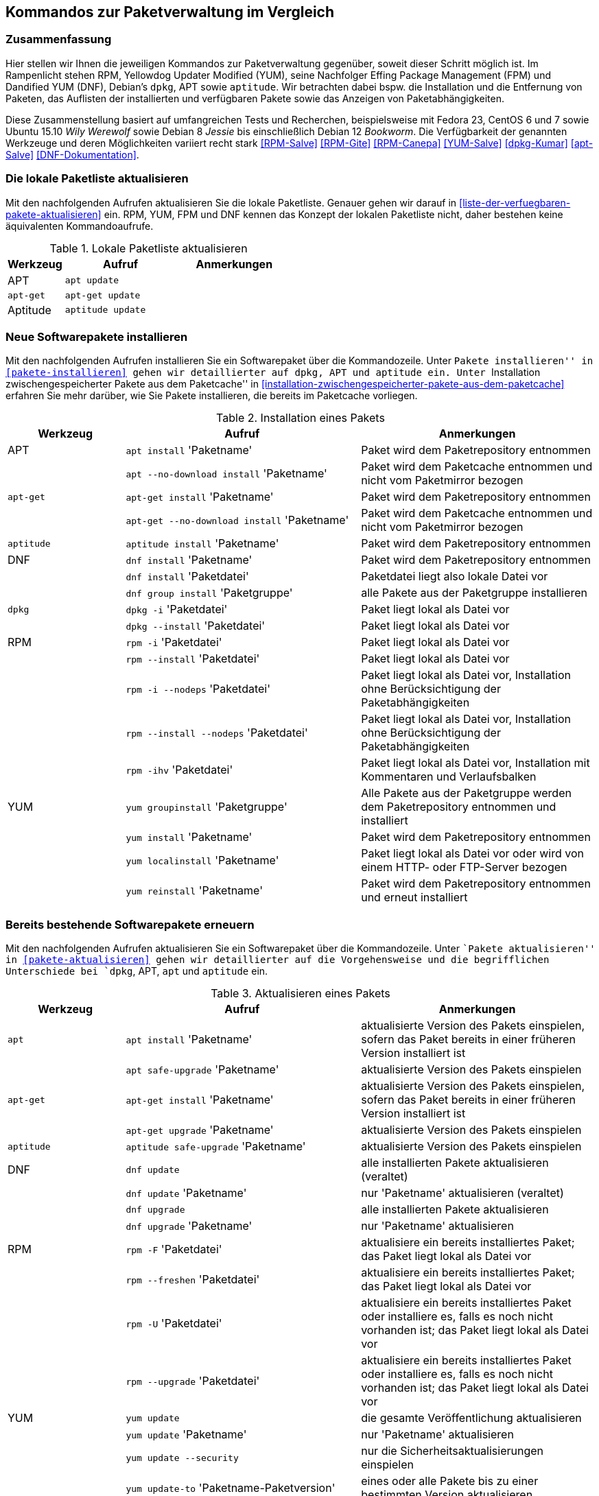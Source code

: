 // Datei: ./anhang/anhang.paketkommando/rpm-yum-dpkg.adoc
// Baustelle: Rohtext

[[kommandos-zur-paketverwaltung-im-vergleich]]
== Kommandos zur Paketverwaltung im Vergleich ==

=== Zusammenfassung ===

// Stichworte für den Index
(((APT)))
(((Aptitude)))
(((dpkg)))
(((Dandified YUM (DNF))))
(((DNF)))
(((Effing Package Management (FPM)))
(((FPM)))
(((RPM)))
(((Yellowdog Updater Modified (YUM))))
(((Werkzeuge zur Paketverwaltung,Hierarchie)))
(((Werkzeuge zur Paketverwaltung,Vergleich mit DNF)))
(((Werkzeuge zur Paketverwaltung,Vergleich mit RPM)))
(((Werkzeuge zur Paketverwaltung,Vergleich mit YUM)))
Hier stellen wir Ihnen die jeweiligen Kommandos zur Paketverwaltung
gegenüber, soweit dieser Schritt möglich ist. Im Rampenlicht stehen RPM,
Yellowdog Updater Modified (YUM), seine Nachfolger Effing Package
Management (FPM) und Dandified YUM (DNF), Debian's `dpkg`, APT sowie
`aptitude`. Wir betrachten dabei bspw. die Installation und die
Entfernung von Paketen, das Auflisten der installierten und verfügbaren
Pakete sowie das Anzeigen von Paketabhängigkeiten.

Diese Zusammenstellung basiert auf umfangreichen Tests und Recherchen,
beispielsweise mit Fedora 23, CentOS 6 und 7 sowie Ubuntu 15.10 
_Wily Werewolf_ sowie Debian 8 _Jessie_ bis einschließlich Debian 12 
_Bookworm_. Die Verfügbarkeit der genannten Werkzeuge und deren 
Möglichkeiten variiert recht stark <<RPM-Salve>> <<RPM-Gite>> <<RPM-Canepa>>
<<YUM-Salve>> <<dpkg-Kumar>> <<apt-Salve>> <<DNF-Dokumentation>>.

=== Die lokale Paketliste aktualisieren ===

// Stichworte für den Index
(((apt, update)))
(((apt-get, update)))
(((aptitude, update)))
(((Paketliste, aktualisieren)))
Mit den nachfolgenden Aufrufen aktualisieren Sie die lokale Paketliste.
Genauer gehen wir darauf in <<liste-der-verfuegbaren-pakete-aktualisieren>> 
ein. RPM, YUM, FPM und DNF kennen das Konzept der lokalen Paketliste nicht, 
daher bestehen keine äquivalenten Kommandoaufrufe.

.Lokale Paketliste aktualisieren
[frame="topbot",options="header",cols="2,4,4",id="tab.lokale-paketliste-aktualisieren"]
|====
| Werkzeug   | Aufruf | Anmerkungen
| APT        | `apt update` | 
| `apt-get`  | `apt-get update` | 
| Aptitude   | `aptitude update` | 
|====

=== Neue Softwarepakete installieren ===

// Stichworte für den Index
(((apt, install)))
(((apt, --no-download install)))
(((apt-get, install)))
(((apt-get, --no-download install)))
(((aptitude, install)))
(((dnf, group install)))
(((dnf, install)))
(((Paket, installieren)))
(((rpm, -i)))
(((rpm, -i --nodeps)))
(((rpm, --install)))
(((rpm, --install --nodeps)))
(((rpm, -ihv)))
(((yum, groupinstall)))
(((yum, install)))
(((yum, localinstall)))
(((yum, reinstall)))
Mit den nachfolgenden Aufrufen installieren Sie ein Softwarepaket über
die Kommandozeile. Unter ``Pakete installieren'' in
<<pakete-installieren>> gehen wir detaillierter auf `dpkg`, APT und
`aptitude` ein. Unter ``Installation zwischengespeicherter Pakete aus
dem Paketcache'' in
<<installation-zwischengespeicherter-pakete-aus-dem-paketcache>>
erfahren Sie mehr darüber, wie Sie Pakete installieren, die bereits im
Paketcache vorliegen.

.Installation eines Pakets
[frame="topbot",options="header",cols="2,4,4",id="tab.paketinstallation"]
|====
| Werkzeug   | Aufruf | Anmerkungen
| APT        | `apt install` 'Paketname' | Paket wird dem Paketrepository entnommen
|            | `apt --no-download install` 'Paketname' | Paket wird dem Paketcache entnommen und nicht vom Paketmirror bezogen
| `apt-get`  | `apt-get install` 'Paketname' | Paket wird dem Paketrepository entnommen
|            | `apt-get --no-download install` 'Paketname' | Paket wird dem Paketcache entnommen und nicht vom Paketmirror bezogen
| `aptitude` | `aptitude install` 'Paketname' | Paket wird dem Paketrepository entnommen
| DNF        | `dnf install` 'Paketname' | Paket wird dem Paketrepository entnommen
|            | `dnf install` 'Paketdatei' | Paketdatei liegt also lokale Datei vor
|            | `dnf group install` 'Paketgruppe' | alle Pakete aus der Paketgruppe installieren
| `dpkg`     | `dpkg -i` 'Paketdatei' | Paket liegt lokal als Datei vor
|            | `dpkg --install` 'Paketdatei' | Paket liegt lokal als Datei vor
| RPM        | `rpm -i` 'Paketdatei' | Paket liegt lokal als Datei vor
|            | `rpm --install` 'Paketdatei' | Paket liegt lokal als Datei vor
|            | `rpm -i --nodeps` 'Paketdatei' | Paket liegt lokal als Datei vor, Installation ohne Berücksichtigung der Paketabhängigkeiten
|            | `rpm --install --nodeps` 'Paketdatei' | Paket liegt lokal als Datei vor, Installation ohne Berücksichtigung der Paketabhängigkeiten
|            | `rpm -ihv` 'Paketdatei' | Paket liegt lokal als Datei vor, Installation mit Kommentaren und Verlaufsbalken
| YUM        | `yum groupinstall` 'Paketgruppe' | Alle Pakete aus der Paketgruppe werden dem Paketrepository entnommen und installiert
|            | `yum install` 'Paketname' | Paket wird dem Paketrepository entnommen
|       | `yum localinstall` 'Paketname' | Paket liegt lokal als Datei vor oder wird von einem HTTP- oder FTP-Server bezogen
|            | `yum reinstall` 'Paketname' | Paket wird dem Paketrepository entnommen und erneut installiert
|====

=== Bereits bestehende Softwarepakete erneuern ===

// Stichworte für den Index

(((apt, install)))
(((apt, safe-upgrade)))
(((apt-get, install)))
(((apt-get, upgrade)))
(((aptitude, safe-upgrade)))
(((dnf, update)))
(((dnf, upgrade)))
(((Paket, aktualisieren)))
(((rpm, -F)))
(((rpm, -U)))
(((rpm, --freshen)))
(((rpm, --upgrade)))
(((yum, update)))
(((yum, update --security)))
(((yum, update-to)))
(((yum, upgrade)))
Mit den nachfolgenden Aufrufen aktualisieren Sie ein Softwarepaket über
die Kommandozeile. Unter ``Pakete aktualisieren'' in
<<pakete-aktualisieren>> gehen wir detaillierter auf die Vorgehensweise
und die begrifflichen Unterschiede bei `dpkg`, APT, `apt` und `aptitude`
ein.

.Aktualisieren eines Pakets
[frame="topbot",options="header",cols="2,4,4",id="tab.paketaktualisierung"]
|====
| Werkzeug   | Aufruf | Anmerkungen
| `apt`      | `apt install` 'Paketname' | aktualisierte Version des Pakets einspielen, sofern das Paket bereits in einer früheren Version installiert ist
|            | `apt safe-upgrade` 'Paketname' | aktualisierte Version des Pakets einspielen
| `apt-get`  | `apt-get install` 'Paketname' | aktualisierte Version des Pakets einspielen, sofern das Paket bereits in einer früheren Version installiert ist
|            | `apt-get upgrade` 'Paketname' | aktualisierte Version des Pakets einspielen
| `aptitude` | `aptitude safe-upgrade` 'Paketname' | aktualisierte Version des Pakets einspielen
| DNF        | `dnf update` | alle installierten Pakete aktualisieren (veraltet)
|            | `dnf update` 'Paketname' | nur 'Paketname' aktualisieren (veraltet)
|            | `dnf upgrade` | alle installierten Pakete aktualisieren
|            | `dnf upgrade` 'Paketname' | nur 'Paketname' aktualisieren
| RPM        | `rpm -F` 'Paketdatei' | aktualisiere ein bereits installiertes Paket; das Paket liegt lokal als Datei vor
|            | `rpm --freshen` 'Paketdatei' | aktualisiere ein bereits installiertes Paket; das Paket liegt lokal als Datei vor
|            | `rpm -U` 'Paketdatei' | aktualisiere ein bereits installiertes Paket oder installiere es, falls es noch nicht vorhanden ist; das Paket liegt lokal als Datei vor
|            | `rpm --upgrade` 'Paketdatei' | aktualisiere ein bereits installiertes Paket oder installiere es, falls es noch nicht vorhanden ist; das Paket liegt lokal als Datei vor
| YUM        | `yum update` | die gesamte Veröffentlichung aktualisieren
|            | `yum update` 'Paketname' | nur 'Paketname' aktualisieren
|            | `yum update --security` | nur die Sicherheitsaktualisierungen einspielen
|            | `yum update-to` 'Paketname-Paketversion'| eines oder alle Pakete bis zu einer bestimmten Version aktualisieren
|            | `yum upgrade` | die gesamte Veröffentlichung aktualisieren und dabei auch die Pakete berücksichtigen, die veraltet sind
|            | `yum upgrade` 'Paketname' | nur 'Paketname' aktualisieren und dabei auch die Pakete berücksichtigen, die veraltet sind
|====

=== Eine frühere Version eines Softwarepakets einspielen (Downgrade) ===

// Stichworte für den Index
(((Paket, downgraden)))
(((dnf, dg)))
(((dnf, downgrade)))
(((yum, downgrade)))
Mit den nachfolgenden Aufrufen spielen Sie eine frühere Version eines 
Softwarepakets ein (Downgrade). Für `dpkg`, APT, `apt` und `aptitude`
besteht kein passendes Unterkommando. Unter ``Pakete downgraden'' in
<<pakete-downgraden>> gehen wir detaillierter auf die Vorgehensweise
dazu ein.

.Downgraden eines Pakets
[frame="topbot",options="header",cols="2,4,4",id="tab.paket-downgraden"]
|====
| Werkzeug   | Aufruf | Anmerkungen
| DNF        | `dnf dg` 'Paketname' | 'Paketname' auf die frühere Version zurücksetzen
|            | `dnf downgrade` 'Paketname' | 'Paketname' auf die frühere Version zurücksetzen
| YUM        | `yum downgrade` 'Paketname' | 'Paketname' auf die frühere Version zurücksetzen
|====

=== Ein Softwarepaket erneut installieren ===

// Stichworte für den Index
(((apt, reinstall)))
(((apt-get, install --reinstall)))
(((apt-get, reinstall)))
(((aptitude, reinstall)))
(((Paket, erneut installieren)))
(((rpm, --reinstall)))
(((yum, reinstall)))
Mit den nachfolgenden Aufrufen installieren Sie ein Softwarepaket über
die Kommandozeile erneut. 

.Erneute Installation eines Pakets
[frame="topbot",options="header",cols="2,4,4",id="tab.erneute-paketinstallation"]
|====
| Werkzeug   | Aufruf | Anmerkungen
| APT        | `apt reinstall` 'Paketname' | Paket wird dem Paketrepository entnommen
| `apt-get`  | `apt-get install --reinstall` 'Paketname' | Paket wird dem Paketrepository entnommen
|            | `apt-get reinstall` 'Paketname' | Paket wird dem Paketrepository entnommen
| `aptitude` | `aptitude reinstall` 'Paketname' | Paket wird dem Paketrepository entnommen
| RPM | `rpm --reinstall` 'Paketdatei' | installiere das Paket erneut, dieses liegt als lokale Datei vor
| YUM | `yum reinstall` 'Paketname' | Paket wird dem Paketrepository entnommen
|====

=== Ein Softwarepaket nur herunterladen ===

// Stichworte für den Index
(((apt, download)))
(((aptitude, download)))
(((Paket, nur herunterladen)))
(((yum, install --downloadonly)))
(((yumdownloader)))
(((yumdownloader, --resolve)))
(((yumdownloader, --destdir)))
Mit den nachfolgenden Aufrufen laden Sie ein Softwarepaket in das
aktuelle Verzeichnis herunter.

.Ein Softwarepaket nur herunterladen
[frame="topbot",options="header",cols="2,4,4",id="tab.deb-paket-herunterladen"]
|====
| Werkzeug   | Aufruf | Anmerkungen
| APT        | `apt download` 'Paketname' | Paket wird dem Paketrepository entnommen
| `aptitude` | `aptitude download` 'Paketname' | Paket wird dem Paketrepository entnommen
| YUM        | `yum install --downloadonly` 'Paketname' | Paket wird dem Paketrepository entnommen und im Paketcache gespeichert, üblicherweise im Verzeichnis `/var/cache/yum/architektur/prod/repo/`
|            | `yumdownloader` 'Paketname' | Paket wird dem Paketrepository entnommen und im aktuellen Verzeichnis gespeichert
|            | `yumdownloader --resolve` 'Paketname' | Paket samt dessen Paketabhängigkeiten wird dem Paketrepository entnommen und im aktuellen Verzeichnis gespeichert
|            | `yumdownloader --destdir` 'Verzeichnis Paketname'  | Paket wird dem Paketrepository entnommen und im angegebenen Verzeichnis gespeichert
|====

=== Paket löschen / entfernen ===

// Stichworte für den Index
(((apt, remove)))
(((apt-get, purge)))
(((apt-get, --purge remove)))
(((apt-get, remove)))
(((aptitude, purge)))
(((aptitude, remove)))
(((dnf, erase)))
(((dnf, group remove)))
(((dnf, remove)))
(((dpkg, -P)))
(((dpkg, --purge)))
(((dpkg, -r)))
(((dpkg, --remove)))
(((Paket, deinstallieren)))
(((Paket, entfernen)))
(((Paket, Konfigurationsdateien löschen)))
(((Paket, löschen)))
(((rpm, -e)))
(((rpm, -e --nodeps)))
(((rpm, --erase)))
(((yum, erase)))
(((yum, remove)))
Mit den nachfolgenden Aufrufen entfernen Sie ein Softwarepaket über
die Kommandozeile. Unter ``Pakete deinstallieren'' in
<<pakete-deinstallieren>> gehen wir detaillierter auf `dpkg`, APT und
`aptitude` ein.

.Entfernen eines Pakets
[frame="topbot",options="header",cols="2,4,4",id="tab.paketentfernung"]
|====
| Werkzeug   | Aufruf | Anmerkungen
| `apt`      | `apt remove` 'Paketname' | entfernt das Paket, die Konfigurationsdateien des Pakets bleiben erhalten
| `apt-get`  | `apt-get remove` 'Paketname' | entfernt das Paket, die Konfigurationsdateien des Pakets bleiben erhalten
|            | `apt-get purge` 'Paketname' | entfernt das Paket inklusive der Konfigurationsdateien des Pakets
|            | `apt-get --purge remove` 'Paketname' | entfernt das Paket inklusive der Konfigurationsdateien des Pakets
| `aptitude` | `aptitude remove` 'Paketname' | entfernt das Paket, die Konfigurationsdateien des Pakets bleiben erhalten
|            | `aptitude purge` 'Paketname' | entfernt das Paket inklusive der Konfigurationsdateien des Pakets
| DNF        | `dnf erase` 'Paketname' | Paket wird deinstalliert (veraltet)
|            | `dnf group remove` 'Paketgruppe' | alle Pakete aus der Paketgruppe werden deinstalliert
|            | `dnf remove` 'Paketname' | Paket wird deinstalliert
| `dpkg`     | `dpkg -r` 'Paketname' | entfernt nur das Paket
|            | `dpkg --remove` 'Paketname' | entfernt nur das Paket
|            | `dpkg -P` 'Paketname' | entfernt das Paket und die Konfigurationsdateien des Pakets
|            | `dpkg --purge` 'Paketname' | entfernt das Paket und die Konfigurationsdateien des Pakets
| RPM        | `rpm -e` 'Paketname' | entfernt das angegebene Paket
|            | `rpm --erase` 'Paketname' | entfernt das angegebene Paket
|            | `rpm -e --nodeps` 'Paketname' | Entfernung des Pakets ohne Berücksichtigung der Paketabhängigkeiten
| YUM        | `yum remove` 'Paketname' | entfernt das angegebene Paket samt seiner Abhängigkeiten
|            | `yum erase` 'Paketname' | entfernt das angegebene Paket samt seiner Abhängigkeiten
|====

=== Alle installierten Pakete auflisten ===

// Stichworte für den Index
(((apt, list --installed)))
(((apt-cache, search)))
(((apt-cache, search -n)))
(((apt-cache, search --names-only)))
(((aptitude, search ~i)))
(((aptitude, search ?installed)))
(((aptitude, versions)))
(((dnf, list installed)))
(((dpkg, -l)))
(((dpkg, --list)))
(((Paket, installiertes anzeigen)))
(((Paket, Status anzeigen)))
(((Paket, Zustand anzeigen)))
(((Paketstatus)))
(((Paketzustand)))
(((rpm, -qa)))
(((rpm, -qa --last)))
(((yum, list)))
(((yum, list all)))
(((yum, list available)))
(((yum, list installed)))
(((yum, list updates)))
(((yum, show-installed)))
Mit den nachfolgenden Aufrufen listen Sie die vorhandenen Softwarepakete
über die Kommandozeile auf. Für `dpkg`, APT und `aptitude` besprechen
wir das detaillierter unter ``Liste der installierten Pakete anzeigen
und deuten'' in <<liste-der-installierten-pakete-anzeigen-und-deuten>>
sowie unter ``Aktualisierbare Pakete anzeigen'' in
<<aktualisierbare-pakete-anzeigen>>.

.Softwarepakete auflisten
[frame="topbot",options="header",cols="2,4,4",id="tab.paketeauflisten"]
|====
| Werkzeug   | Aufruf | Anmerkungen
| `apt`      | `apt list --installed` | alle installierten Pakete auflisten
| `apt-cache`| `apt-cache search` 'Paketname' | alle verfügbaren Pakete für 'Paketname' auflisten, durchsucht dabei Paketname und Beschreibung
| `apt-cache`| `apt-cache search` --names-only 'Paketname' | alle verfügbaren Pakete für 'Paketname' auflisten, berücksichtigt dabei nur den Paketname
| `aptitude` | `aptitude search '~i'`| alle installierten Pakete auflisten
|            | `aptitude versions` 'Paketname'| alle verfügbaren Pakete
für 'Paketname' auflisten, auch die (noch) nicht installierten Varianten
| DNF        | `dnf list installed` | alle installierten Pakete anzeigen
| `dpkg`     | `dpkg -l` | alle installierten Pakete auflisten
|            | `dpkg --list` | alle installierten Pakete auflisten
| RPM        | `rpm -qa` | alle installierten Pakete auflisten
|            | `rpm -qa --last` | alle zuletzt installierten Pakete auflisten, auch die (noch) nicht installierten Pakete
| YUM        | `yum list` 'Paketname' | anzeigen, welche Versionen des Pakets installiert sind
|            | `yum list all` | alle installierten Pakete auflisten
|            | `yum list available` | alle verfügbaren Pakete auflisten
|            | `yum list installed` | alle installierten Pakete auflisten
|            | `yum list updates` | alle aktualisierbaren Pakete auflisten
|            | `yum show-installed` | alle installierten Pakete auflisten
|====

=== Einzelpaket auflisten ===

// Stichworte für den Index
(((apt, list)))
(((apt, show)))
(((aptitude, show)))
(((dnf, info)))
(((dnf, list)))
(((dnf, list installed)))
(((dpkg, -l)))
(((dpkg, --list)))
(((dpkg, -s)))
(((dpkg, --status)))
(((Paket, Status anzeigen)))
(((Paket, Zustand anzeigen)))
(((Paketstatus)))
(((Paketzustand)))
(((rpm, -q)))
(((rpm, --query)))
(((rpm, -qa)))
(((rpm, -qp)))
(((yum, list)))
Mit den nachfolgenden Aufrufen listen Sie die Informationen bzw. den
Installationsstatus zu einem einzelnen Softwarepaket auf. Unter ``Liste
der installierten Pakete anzeigen und deuten'' in
<<liste-der-installierten-pakete-anzeigen-und-deuten>> besprechen wir
das zu `dpkg` und `aptitude` genauer.

.Einzelnes Softwarepaket auflisten
[frame="topbot",options="header",cols="2,4,4",id="tab.paketinfo"]
|====
| Werkzeug   | Aufruf | Anmerkungen
| `apt`      | `apt list` 'Paketname' | Informationen und den Installationsstatus zu Paketname anzeigen
|            | `apt show` 'Paketname' | Detaillierte Informationen und den Installationsstatus zu Paketname anzeigen
| `aptitude` | `aptitude show` 'Paketname'|
| DNF        | `dnf info` 'Paketname' | Informationen zu Paketname anzeigen
|            | `dnf list installed` | alle installierten Pakete anzeigen
|            | `dnf list installed` 'Paketname' | Installationsstatus zu Paketname anzeigen
| `dpkg`     | `dpkg -l` 'Paketname' | Ausgabe des Installationsstatus
|            | `dpkg --list` 'Paketname' | Ausgabe des Installationsstatus
|            | `dpkg -s` 'Paketname' | Ausgabe der Paketinformationen
|            | `dpkg --status` 'Paketname' | Ausgabe der Paketinformationen
| RPM        | `rpm -q` 'Paketname' | Ausgabe des Installationsstatus für 'Paketname'
|            | `rpm --query` 'Paketname' | Ausgabe des Installationsstatus für 'Paketname'
|            | `rpm -qp` 'Paketname' | analog zu `-q`
| YUM        | `yum list` 'Paketname' | anzeigen, welche Versionen des Pakets installiert sind
|====

=== Abhängigkeiten anzeigen ===

// Stichworte für den Index
(((apt-cache, depends)))
(((apt-cache, rdepends)))
(((apt-rdepends)))
(((apt-rdepends, -r)))
// (((aptitude, search ~D)))
// (((aptitude, search ~R)))
(((dpkg, -f)))
(((dpkg, --field)))
(((dpkg-deb, -f)))
(((dpkg-deb, --field)))
(((grep-status, -F)))
(((grep-status, -P)))
(((grep-status, -s)))
(((Paket, Abhängigkeiten anzeigen)))
(((Paket, Rückwärtsabhängigkeiten auflisten)))
(((Paketabhängigkeiten, auflisten)))
(((Paketabhängigkeiten, Rückwärtsabhängigkeiten auflisten)))
(((repoquery, --requires)))
(((rpm, -qpR)))
(((rpm, -qR)))
(((rpm, --requires)))
(((yum, deplist)))
(((yum, info)))
(((yumdownloader, --resolve)))
Mit den nachfolgenden Aufrufen zeigen Sie die Abhängigkeiten zu anderen
Paketen an. Für `dpkg` und APT gehen wir dazu genauer in
``Paketabhängigkeiten anzeigen'' in <<paketabhaengigkeiten-anzeigen>>
ein.

.Paketabhängigkeiten anzeigen
[frame="topbot",options="header",cols="2,4,4",id="tab.paketabhaengigkeiten"]
|====
| Werkzeug   | Aufruf | Anmerkungen
| `dpkg`     | `dpkg -f` 'Paketdatei' `Depends` | das Paket muß dazu lokal als Datei vorliegen
| `dpkg-deb` | `dpkg-deb -f` 'Paketdatei' `Depends` | das Paket muß dazu lokal als Datei vorliegen
| APT        | `apt-cache depends` 'Paketname' | umgekehrte Abhängigkeiten anzeigen
|            | `apt-cache rdepends` 'Paketname' | Abhängigkeiten anzeigen
| `apt-rdepends` | `apt-rdepends -r` 'Paketname' | Abhängigkeiten anzeigen
|            | `apt-rdepends` 'Paketname' | umgekehrte Abhängigkeiten anzeigen
| `aptitude` | `aptitude search '~R'` 'Paketname' | Abhängigkeiten anzeigen
|            | `aptitude search '~D'` 'Paketname' | umgekehrte Abhängigkeiten anzeigen
| `grep-status` | `grep-status -F Package -s Depends` 'Paketname' | Abhängigkeiten anzeigen
|            | `grep-status -P -s Depends` 'Paketname' | Abhängigkeiten anzeigen
| RPM        | `rpm -qR` 'Paketname' | das Paket muß lokal auf dem
System installiert sein
|            | `rpm --query --requires` 'Paketname' | das Paket muß
lokal auf dem System installiert sein
|            | `rpm -qpR` 'Paketdatei' | das Paket muß dazu lokal als Datei vorliegen
| YUM        | `yum deplist` 'Paketname' |
|            | `yum info` 'Paketname' |
|            | `repoquery --requires` 'Paketname' |
|            | `yumdownloader --resolve` 'Paketname' |
|====

=== Alle Dateien eines Pakets anzeigen, bevor es installiert wird ===

// Stichworte für den Index
(((dpkg, -c)))
(((dpkg, --contents)))
(((dpkg-deb, -c)))
(((dpkg-deb, --contents)))
Mit den nachfolgenden Aufrufen zeigen Sie an, welche Dateien und
Verzeichnisse zu einem Paket gehören, bevor dieses installiert wird. Für
Debianpakete widmen wir uns dem Thema in ``Paketinhalte anzeigen'' in
<<paketinhalte-anzeigen-apt-file>>.

.Paketinhalte vor der Installation anzeigen
[frame="topbot",options="header",cols="2,4,4",id="tab.paketinhalte-vor-der-installation"]
|====
| Werkzeug   | Aufruf | Anmerkungen
| `dpkg`     | `dpkg -c` 'Paketname' |
|            | `dpkg --contents` 'Paketname' |
| `dpkg-deb` | `dpkg-deb -c` 'Paketname' |
|            | `dpkg-deb --contents` 'Paketname' |
|====

=== Alle Dateien eines installierten Pakets anzeigen ===

// Stichworte für den Index
(((apt-file, list)))
(((apt-file, show)))
(((dpkg, -L)))
(((dpkg, --listfiles)))
(((dpkg-query, -L)))
(((dpkg-query, --listfiles)))
(((Paket, Inhalte anzeigen)))
(((repoquery, -l)))
(((repoquery, --list)))
(((rpm, -ql)))
Mit den nachfolgenden Aufrufen zeigen Sie an, welche Dateien und
Verzeichnisse zu dem installierten Paket gehören. Für Debianpakete
widmen wir uns dem Thema in ``Paketinhalte anzeigen'' in
<<paketinhalte-anzeigen-apt-file>>.

.Paketinhalte anzeigen
[frame="topbot",options="header",cols="2,4,4",id="tab.paketinhalte"]
|====
| Werkzeug   | Aufruf | Anmerkungen
| `apt-file` | `apt-file list` 'Paketname' |
|            | `apt-file show` 'Paketname' |
| `dpkg`     | `dpkg -L` 'Paketname' |
|            | `dpkg --listfiles` 'Paketname' |
| `dpkg-query` | `dpkg-query -L` 'Paketname' |
|            | `dpkg-query --listfiles` 'Paketname' |
| RPM        | `rpm -ql` 'Paketname' |
| YUM        | `repoquery -l` 'Paketname' | aus Paket `yum-utils`
|            | `repoquery --list` 'Paketname' |
|====

=== Alle Konfigurationsdateien eines Pakets anzeigen ===

// Stichworte für den Index
(((Conffiles)))
(((dpkg, -s)))
(((dpkg, --status)))
(((dpkg-query, -s)))
(((dpkg-query, --status)))
(((Paket, Konfigurationsdateien anzeigen)))
(((Paket, Konfigurationsdateien auflisten)))
(((rpm, -qc)))
(((rpm, -ql)))

`dpkg`, `dpkg-query` und `rpm` listen nur die Einträge auf, die sich
bereits im Paket befinden und nicht diese, die erst zur Laufzeit
angelegt werden. Für `dpkg` gehen wir darauf in ``Konfigurationsdateien
eines Pakets anzeigen'' (siehe
<<konfigurationsdateien-eines-pakets-anzeigen>>) genauer ein.

.Konfigurationsdateien eines Pakets anzeigen
[frame="topbot",options="header",cols="2,4,4",id="tab.konfigurationsdateien-eines-pakets-anzeigen"]
|====
| Werkzeug   | Aufruf | Anmerkungen
| `dpkg`     | `dpkg -s` 'Paketname' |
|            | `dpkg --status` 'Paketname' |
| `dpkg-query` | `dpkg-query -s` 'Paketname' |
|            | `dpkg-query --status` 'Paketname' |
| RPM        | `rpm -qc` 'Paketname' | listet alle Dateien auf, die im rpm-Paket als Konfiguration geflaggt sind
|====

Alternativ listen Sie nur die Dateien auf, die sich im Verzeichnis
`/etc` befinden, hier anhand des Beispielpakets 'paket.rpm':

----
rpm -qc paket.rpm | grep "/etc"
----

=== Alle Dokumentationsdateien eines Pakets anzeigen ===

// Stichworte für den Index
(((Paket, Dokumentationsdateien anzeigen)))
(((Paket, Dokumentationsdateien auflisten)))
(((rpm, -qd)))

`dpkg` und `apt` können das nicht. Daher geben wir nur den Aufruf von
`rpm` an.

.Dokumentationsdateien eines Pakets anzeigen
[frame="topbot",options="header",cols="2,4,4",id="tab.dokumentationsdateien-eines-pakets-anzeigen"]
|====
| Werkzeug   | Aufruf | Anmerkungen
| RPM        | `rpm -qd` 'Paketname' | listet alle Dateien auf, die im
rpm-Paket als Dokumentation geflaggt sind
|====

Alternativ listen Sie nur die Dateien auf, die sich im Verzeichnis
`/usr/share/doc` befinden, hier anhand des Beispielpakets 'paket.rpm':

----
rpm -qd paket.rpm | grep "/usr/share/doc"
----

=== Paket identifizieren, aus dem eine Datei stammt ===

// Stichworte für den Index
(((apt-file, find)))
(((apt-file, search)))
(((dnf, provides)))
(((dpkg, -S)))
(((dpkg, --search)))
(((dpkg-query, -S)))
(((dpkg-query, --search)))
(((Paket, zu Datei finden)))
(((rpm, -qf)))
(((yum, provides)))
Um herauszufinden, aus welchem Paket eine Datei stammt, bieten sowohl
`rpm` als auch `dpkg` entsprechende Schalter an. Für Debianpakete gibt
es `apt-file`, welches wir genauer in ``Paket zu Datei finden'' in
<<paket-zu-datei-finden>> besprechen.

.Paket zu Datei finden
[frame="topbot",options="header",cols="2,4,4",id="tab.paket-zu-datei-finden"]
|====
| Werkzeug   | Aufruf | Anmerkungen
| `apt-file` | `apt-file find` 'Dateiname' | Suche in allen verfügbaren Paketen
|            | `apt-file search` 'Dateiname' | Suche in allen verfügbaren Paketen
| DNF        | `dnf provides` 'Dateiname'| 'Dateiname' umfaßt hier den vollständigen Namen inklusive Pfad
| `dpkg`     | `dpkg -S` 'Dateiname' | Suche nach dem Dateiname in den installierten Paketen
|            | `dpkg --search` 'Dateiname' | Suche nach dem Dateiname in den installierten Paketen
| `dpkg-query` | `dpkg-query -S` 'Dateiname' | Suche nach dem Dateiname in den installierten Paketen
|            | `dpkg-query --search` 'Dateiname' | Suche nach dem Dateiname in den installierten Paketen
| RPM        | `rpm -qf` 'Dateiname' | 'Dateiname' umfaßt hier den vollständigen Namen inklusive Pfad
| YUM        | `yum provides` 'Dateiname'| 'Dateiname' umfaßt hier den vollständigen Namen inklusive Pfad
|====

=== Paketstatus anzeigen ===

// Stichworte für den Index
(((apt-cache, show)))
(((aptitude, show)))
(((dpkg, -I)))
(((dpkg, --info)))
(((dpkg, -s)))
(((dpkg, --status)))
(((dpkg-deb, -I)))
(((dpkg-deb, --info)))
(((dpkg-query, -s)))
(((dpkg-query, --status)))
(((Paket, Status anzeigen)))
(((Paketstatus anzeigen)))
(((rpm, -qi)))
(((rpm, -qip)))
(((yum, info)))
Diese Information zeigen Ihnen `dpkg` und `apt-cache` an. Ausführlicher
beschäftigt sich damit der Abschnitt ``Paketstatus erfragen'' in
<<paketstatus-erfragen>>.

.Paketstatus erfragen
[frame="topbot",options="header",cols="2,4,4",id="tab.paketstatus-erfragen"]
|====
| Werkzeug   | Aufruf | Anmerkungen
| `apt-cache`| `apt-cache show` 'Paketname' | Suche in allen verfügbaren Paketen
| `aptitude` | `aptitude show` 'Paketname' | Suche in allen verfügbaren Paketen
| `dpkg`     | `dpkg -s` 'Paketname' | 'Paketname' muß lokal installiert sein
|            | `dpkg --status` 'Paketname' | 'Paketname' muß lokal installiert sein
|            | `dpkg -I` 'Dateiname' | 'Dateiname' bezeichnet eine lokale Datei
|            | `dpkg --info` 'Dateiname' | 'Dateiname' bezeichnet eine lokale Datei
| `dpkg-query` | `dpkg-query -s` 'Paketname' | 'Paketname' muß lokal installiert sein
|            | `dpkg-query --status` 'Paketname' | 'Paketname' muß lokal installiert sein
| RPM        | `rpm -qi` 'Paketname' | 'Paketname' muß lokal installiert sein
|            | `rpm -qip` 'Dateiname' | 'Dateiname' muß lokal vorliegen
| YUM        | `yum info` 'Paketname' | 'Paketname' muß lokal installiert sein
|====

=== Aktualisierbare Pakete anzeigen ===

// Stichworte für den Index
(((apt, list --upgradable)))
(((apt-get, upgrade -u)))
(((apt-get, upgrade -u -s)))
(((apt-get, upgrade --show-upgraded)))
(((apt-get, upgrade --simulate)))
(((aptitude, search ~U)))
(((aptitude, search ?upgradable)))
(((dnf, list upgrades)))
(((Paket, aktualisierbare Pakete anzeigen)))
(((Pakete aktualisieren, aktualisierbare Pakete anzeigen)))
(((Pakete aktualisieren, Simulation)))
(((yum, check-update)))
(((yum, list updates)))
(((zypper, list updates --all)))
Viele Pakete werden regelmäßig aktualisiert. Welches Kommando Ihnen die
Pakete anzeigt, die in einer neuen Version bereitstehen, zeigt Ihnen die
nachfolgende Tabelle. In Abschnitt ``Aktualisierbare Pakete anzeigen''
<<aktualisierbare-pakete-anzeigen>> erfahren Sie dazu mehr Details.

.Aktualisierbare Pakete anzeigen
[frame="topbot",options="header",cols="2,4,4",id="tab.aktualisierbarepakete"]
|====
| Werkzeug   | Aufruf | Anmerkungen
| `apt`      | `apt list --upgradable` | alle Pakete auflisten, für die eine neue Version bereitsteht
|            | `apt list --upgradable` 'Paketname' | anzeigen, ob für das Paket eine neue Version bereitsteht
| `apt-get`  | `apt-get upgrade -u` | alle Pakete auflisten, für die eine neue Version bereitsteht
|            | `apt-get upgrade --show-upgraded` | analog zu `-u` (Langform)
|            | `apt-get upgrade -u -s` | Simulation, analog zu `-u`
|            | `apt-get upgrade --show-upgraded --simulate` | Simulation, analog zu `-u -s` (Langform)
| `aptitude` | `aptitude search '~U'` | alle aktualisierbaren Pakete anzeigen
|            | `aptitude search ?upgradable` | alle aktualisierbaren Pakete anzeigen
| DNF        | `dnf list upgrades` | alle aktualisierbaren Pakete anzeigen
| RPM        | |
| YUM        | `yum check-updates`| Auflistung der Aktualisierungen für die bereits installierten Pakete
|            | `yum list updates`| alle aktualisierbaren Pakete anzeigen
| Zypper     | `zypper list updates --all`| alle aktualisierbaren Pakete anzeigen
|====

=== Verfügbare Pakete anzeigen ===

// Stichworte für den Index
(((Paket, bekannte Pakete auflisten)))
(((Paket, verfügbare Pakete anzeigen)))
(((apt, list)))
(((apt-cache, pkgnames)))
(((dnf, group list)))
(((dnf, list available)))
(((dnf, repository-list)))
(((yum, list available)))
Welche Pakete verfügbar sind, erfahren Sie mit den nachfolgend genannten
Aufrufen. In Abschnitt ``Bekannte Paketnamen auflisten''
<<bekannte-paketnamen-auflisten>> stellen wir Ihnen das genauer vor.

.Verfügbare Pakete anzeigen
[frame="topbot",options="header",cols="2,4,4",id="tab.verfuegbarepakete"]
|====
| Werkzeug   | Aufruf | Anmerkungen
| `apt`      | `apt list` | alle verfügbaren (bekannten) Pakete samt Status auflisten
| `apt-cache`| `apt-cache pkgnames` | alle verfügbaren (bekannten) Pakete auflisten
| DNF        | `dnf group list` | alle Paketgruppen auflisten
|            | `dnf list available` | alle verfügbaren Pakete anzeigen
|            | `dnf repository-list repo list` | alle Pakete aus dem Repository 'repo' anzeigen
| RPM        | |
| YUM        | `yum list available`| alle verfügbaren Pakete anzeigen
|====

=== Paketsignatur überprüfen ===

// Stichworte für den Index
(((debsums)))
(((dpkg, -V)))
(((dpkg, --verify)))
(((dpkg-sig, --verify)))
(((gpg, --verify)))
(((Paket, auf Veränderungen prüfen)))
(((Paket, auf Vertrauenswürdigkeit prüfen)))
(((Paket, Signatur überprüfen)))
(((Paket, verifizieren)))
(((Paketsignatur, überprüfen)))
(((rpm, -K)))
(((rpm, --checksig)))
Mit den nachfolgenden Aufrufen überprüfen Sie die Signatur eines Pakets. Sie 
stellen damit sicher, dass das Paket unverändert vom Paketmirror zu Ihnen 
übertragen wurde und auf dem Transportweg keine inhaltlichen Veränderungen 
stattgefunden haben. Für Debianpakete widmen wir uns dem Thema in 
``Paket verifizieren'' in <<bezogenes-paket-verifizieren>> und
``Paket auf Veränderungen prüfen'' in <<paket-auf-veraenderungen-pruefen>>.

.Paketsignatur überprüfen
[frame="topbot",options="header",cols="2,4,4",id="tab.paketsignatur"]
|====
| Werkzeug   | Aufruf | Anmerkungen
| `debsums`  | `debsums` 'Paketname'| alle Dateien des angegebenen Paketes überprüfen
|            | `debsums` | alle Dateien überprüfen (außer Konfigurationsdateien)
| `dpkg`     | `dpkg -V` 'Paketname'| alle Dateien des angegebenen Paketes überprüfen
|            | `dpkg --verify` 'Paketname' | alle Dateien des angegebenen Paketes überprüfen
| `dpkg-sig` | `dpkg-sig --verify` 'Paketname' | GnuPG-Signatur des Pakets prüfen
| `gpg`      | `gpg --verify` 'Paketname' | GnuPG-Signatur des Pakets prüfen
| DNF        | |
| RPM        | `rpm -K` 'Paketname' |
|            | `rpm --checksig` 'Paketname' |
| YUM        | |
|====

=== Paket auf Veränderungen prüfen ===

// Stichworte für den Index
(((Paket, auf Veränderungen prüfen)))
(((dpkg, --verify)))
(((dpkg, -V)))
(((rpm, -qV)))
(((rpm, -Va)))
(((rpm, -Vp)))
Um festzustellen, ob die vorliegenden Dateien noch identisch mit den
Dateien aus dem installierten Paket sind, helfen Ihnen diese Kommandos:

.Paket auf Veränderungen prüfen
[frame="topbot",options="header",cols="2,4,4",id="tab.paketveraenderungen"]
|====
| Werkzeug   | Aufruf | Anmerkungen
| `dpkg`     | `dpkg -V` | prüft alle installierten Pakete
|            | `dpkg --verify` 'Paketname' | prüft nur das angegebene Paket
| RPM        | `rpm -Va` | prüft alle installierten Pakete
|            | `rpm -qV` 'Paketname' | prüft nur das angegebene Paket
|            | `rpm -Vp` 'Paketname' | prüft nur das angegebene Paket
| YUM        | |
|====

// Stichworte für den Index
(((Debianpaket, debsums)))
(((Debianpaket, dlocate)))
(((debsums)))
(((dlocate, -md5check)))
(((dlocate, -md5sum)))
(((dpkg, --verify)))
(((dpkg, -V)))
APT und `aptitude` stellen keine eigenen Schalter zur Verfügung, `dpkg`
erst ab der Version 1.17 (verfügbar ab Debian 8 'Jessie'). Für
vorhergehende Veröffentlichungen weichen Sie auf die Werkzeuge `debsums`
und `dlocate` aus. Darauf gehen wir im Abschnitt ``Paket auf
Veränderungen prüfen'' in <<paket-auf-veraenderungen-pruefen>> genauer
ein.

=== Transaktionshistorie anzeigen ===

// Stichworte für den Index
(((Paket, Transaktionshistorie anzeigen)))
(((dnf, history)))
(((dnf, history list all)))
(((yum, history)))
(((yum, history info)))
(((yum, history package-list)))
(((yum, history packages-list)))
(((yum, history summary)))
`dpkg`, `apt` und `aptitude` besitzen keine expliziten Schalter dafür.
Im Abschnitt ``Liste der zuletzt installierten Pakete anzeigen'' in
<<liste-der-zuletzt-installierten-pakete-anzeigen>> zeigen wir Ihnen,
wie Sie das über die Logdateien lösen. DNF und YUM erlauben es hingegen, 
die Transaktionshistorie darzustellen. Dabei helfen Ihnen diese Kommandos:

.Transaktionshistorie anzeigen 
[frame="topbot",options="header",cols="2,4,4",id="tab.transaktionshistorie"]
|====
| Werkzeug | Aufruf | Anmerkungen
| DNF      | `dnf history` | die gesamte Historie aller Transaktionen anzeigen
|          | `dnf history list` | die gesamte Historie aller Transaktionen anzeigen
| YUM      | `yum history`| die gesamte Historie aller Transaktionen anzeigen
|          | `yum history info` 'Paketname' | detailliertere Transaktionen zu 'Paketname' anzeigen
|          | `yum history list all`| die gesamte Historie aller Transaktionen anzeigen
|          | `yum history package-list` 'Paketname' | die gesamte Historie der Transaktionen für das Paket 'Paketname' anzeigen
|          | `yum history packages-list` 'Paketname1' 'Paketname2' | die gesamte Historie der Transaktionen für die beiden Pakete 'Paketname1' und 'Paketname2' anzeigen
|          | `yum history summary` 'Paketname' | Zusammenfassung der Transaktionen zu 'Paketname'
|====

=== Eine installierte Veröffentlichung aktualisieren (Distributionsupgrade) ==

// Stichworte für den Index
(((Veröffentlichung aktualisieren)))
(((apt, full-upgrade)))
(((apt-get, dist-upgrade)))
(((aptitude, full-upgrade)))
(((aptitude, safe-upgrade)))
Mit den nachfolgenden Kommandos aktualisieren Sie eine bestehende
Installation:

.Distributionsupgrade
[frame="topbot",options="header",cols="2,4,4",id="tab.distributionsupgrade"]
|====
| Werkzeug | Aufruf | Anmerkungen
| `apt`    | `apt full-upgrade` | Aktualisiere alle bereits installierten Softwarepakete auf die aktuellste, verfügbare Version
| `apt-get` | `apt-get dist-upgrade` | Aktualisiere alle bereits installierten Softwarepakete auf die aktuellste, verfügbare Version
| `aptitude` | `aptitude full-upgrade` | Aktualisiere alle bereits installierten Softwarepakete auf die aktuellste, verfügbare Version
|            | `aptitude safe-upgrade` | Aktualisiere alle bereits installierten Softwarepakete auf die aktuellste, verfügbare Version mit Ausnahme von ungenutzten Paketen
|====

// Datei (Ende): ./anhang/anhang.paketkommando/rpm-yum-dpkg.adoc
